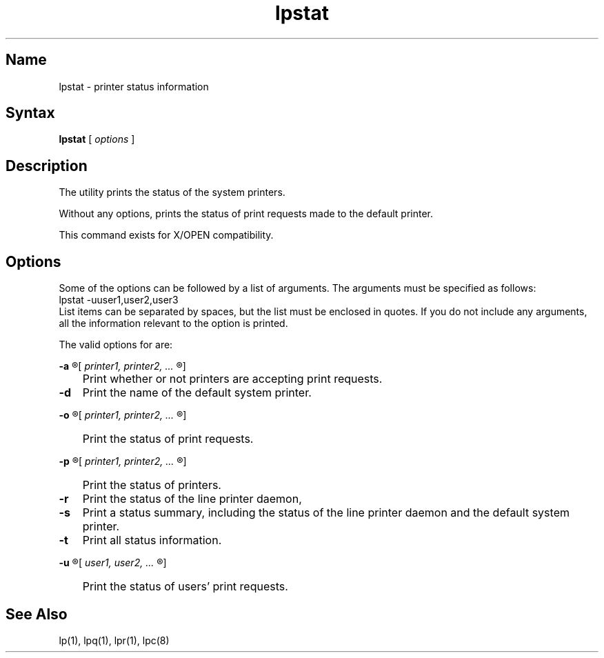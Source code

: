 .\" Created on 30.10.89 by Adrian Pattison, OSCR-Europe
.\"
.\" Updated on 13.1.89 by Adrian Pattison, OSCR-Europe
.\"
.\" Print this document on a PostScript printer using the command line
.\"	tbl filename | ditroff \-Tps \-man | devps | lpr
.\"
.TH lpstat 1
.SH Name
lpstat \- printer status information
.SH Syntax
.B lpstat
[
.I options
]
.SH Description
The
.PN lpstat
utility prints the status of the system printers.
.NXR "lpstat command"
.NXR "printer" "status information"
.PP
Without any options,
.PN lpstat
prints the status of print requests made to the default printer.
.PP
This command exists for X/OPEN compatibility.
.SH Options
Some of the options can be followed by a list of arguments.
The arguments must be specified as follows:
.EX
lpstat \-uuser1,user2,user3
.EE
List items can be separated by spaces, but the list must be enclosed
in quotes.
If you do not include any arguments, all the information relevant
to the option is printed.
.PP
The valid options for
.PN lpstat
are:
.PP
.B
\-a
.R
[
.I
printer1, printer2, ...
.R
]
.IP "" .3i
Print whether or not printers are accepting print requests.
.IP \fB\-d\fR .3i
Print the name of the default system printer.
.PP
.B
\-o
.R
[
.I
printer1, printer2, ...
.R
]
.IP "" .3i
Print the status of print requests.
.PP
.B
\-p
.R
[
.I
printer1, printer2, ...
.R
]
.IP "" .3i
Print the status of printers.
.IP \fB\-r\fR .3i
Print the status of the line printer daemon,
.PN lpd .
.IP \fB\-s\fR .3i
Print a status summary, including the status of the line printer daemon
.PN lpd ,
and the default system printer.
.IP \fB\-t\fR .3i
Print all status information.
.PP
.B
\-u
.R
[
.I
user1, user2, ...
.R
]
.IP "" .3i
Print the status of users' print requests.
.SH See Also
lp(1), lpq(1), lpr(1), lpc(8)
